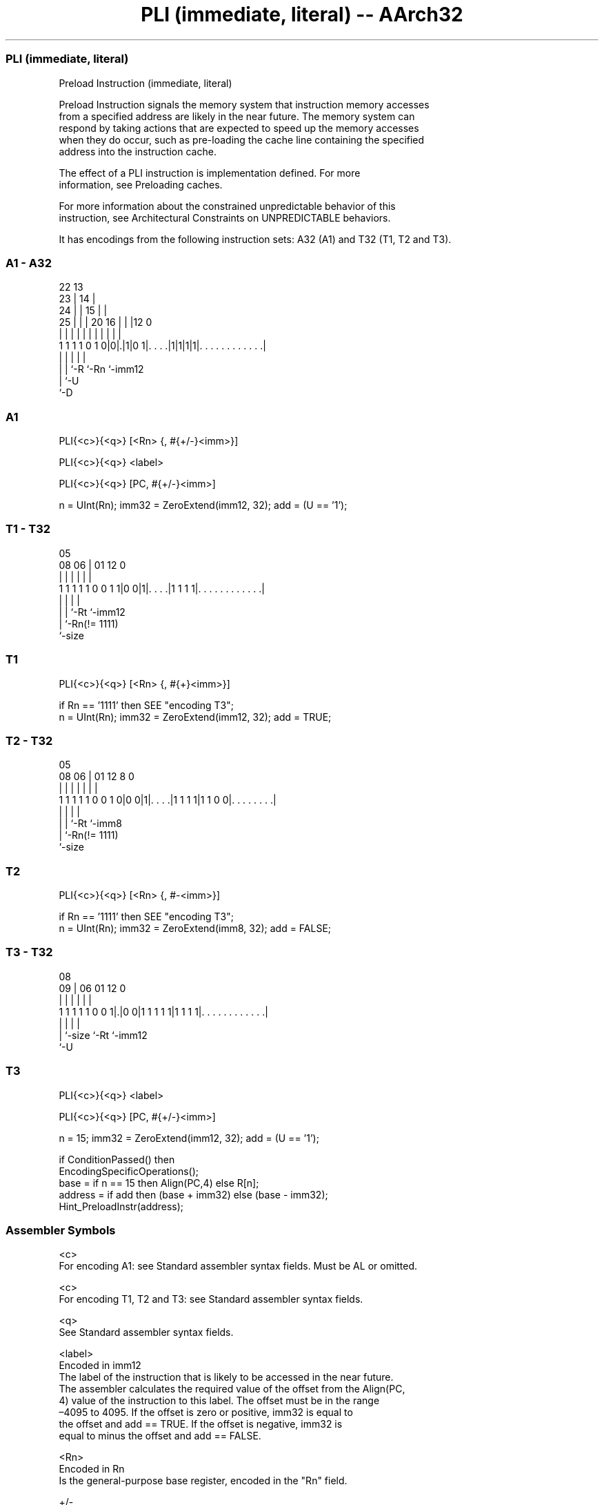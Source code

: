 .nh
.TH "PLI (immediate, literal) -- AArch32" "7" " "  "instruction" "general"
.SS PLI (immediate, literal)
 Preload Instruction (immediate, literal)

 Preload Instruction signals the memory system that instruction memory accesses
 from a specified address are likely in the near future. The memory system can
 respond by taking actions that are expected to speed up the memory accesses
 when they do occur, such as pre-loading the cache line containing the specified
 address into the instruction cache.

 The effect of a PLI instruction is implementation defined. For more
 information, see Preloading caches.

 For more information about the constrained unpredictable behavior of this
 instruction, see Architectural Constraints on UNPREDICTABLE behaviors.


It has encodings from the following instruction sets:  A32 (A1) and  T32 (T1, T2 and T3).

.SS A1 - A32
 
                     22                13                          
                   23 |              14 |                          
                 24 | |            15 | |                          
               25 | | |  20      16 | | |12                       0
                | | | |   |       | | | | |                       |
   1 1 1 1 0 1 0|0|.|1|0 1|. . . .|1|1|1|1|. . . . . . . . . . . .|
                | | |     |               |
                | | `-R   `-Rn            `-imm12
                | `-U
                `-D
  
  
 
.SS A1
 
 PLI{<c>}{<q>} [<Rn> {, #{+/-}<imm>}]
 
 PLI{<c>}{<q>} <label>
 
 PLI{<c>}{<q>} [PC, #{+/-}<imm>]
 
 n = UInt(Rn);  imm32 = ZeroExtend(imm12, 32);  add = (U == '1');
.SS T1 - T32
 
                                                                   
                                                                   
                         05                                        
                   08  06 |      01      12                       0
                    |   | |       |       |                       |
   1 1 1 1 1 0 0 1 1|0 0|1|. . . .|1 1 1 1|. . . . . . . . . . . .|
                    |     |       |       |
                    |     |       `-Rt    `-imm12
                    |     `-Rn(!= 1111)
                    `-size
  
  
 
.SS T1
 
 PLI{<c>}{<q>} [<Rn> {, #{+}<imm>}]
 
 if Rn == '1111' then SEE "encoding T3";
 n = UInt(Rn);  imm32 = ZeroExtend(imm12, 32);  add = TRUE;
.SS T2 - T32
 
                                                                   
                                                                   
                         05                                        
                   08  06 |      01      12       8               0
                    |   | |       |       |       |               |
   1 1 1 1 1 0 0 1 0|0 0|1|. . . .|1 1 1 1|1 1 0 0|. . . . . . . .|
                    |     |       |               |
                    |     |       `-Rt            `-imm8
                    |     `-Rn(!= 1111)
                    `-size
  
  
 
.SS T2
 
 PLI{<c>}{<q>} [<Rn> {, #-<imm>}]
 
 if Rn == '1111' then SEE "encoding T3";
 n = UInt(Rn);  imm32 = ZeroExtend(imm8, 32);  add = FALSE;
.SS T3 - T32
 
                                                                   
                                                                   
                   08                                              
                 09 |  06        01      12                       0
                  | |   |         |       |                       |
   1 1 1 1 1 0 0 1|.|0 0|1 1 1 1 1|1 1 1 1|. . . . . . . . . . . .|
                  | |             |       |
                  | `-size        `-Rt    `-imm12
                  `-U
  
  
 
.SS T3
 
 PLI{<c>}{<q>} <label>
 
 PLI{<c>}{<q>} [PC, #{+/-}<imm>]
 
 n = 15;  imm32 = ZeroExtend(imm12, 32);  add = (U == '1');
 
 if ConditionPassed() then
     EncodingSpecificOperations();
     base = if n == 15 then Align(PC,4) else R[n];
     address = if add then (base + imm32) else (base - imm32);
     Hint_PreloadInstr(address);
 

.SS Assembler Symbols

 <c>
  For encoding A1: see Standard assembler syntax fields. Must be AL or omitted.

 <c>
  For encoding T1, T2 and T3: see Standard assembler syntax fields.

 <q>
  See Standard assembler syntax fields.

 <label>
  Encoded in imm12
  The label of the instruction that is likely to be accessed in the near future.
  The assembler calculates the required value of the offset from the Align(PC,
  4) value of the instruction to this label. The offset must be in the range
  –4095 to 4095.           If the offset is zero or positive, imm32 is equal to
  the offset and add == TRUE.           If the offset is negative, imm32 is
  equal to minus the offset and add == FALSE.

 <Rn>
  Encoded in Rn
  Is the general-purpose base register, encoded in the "Rn" field.

 +/-
  Encoded in U
  Specifies the offset is added to or subtracted from the base register,
  defaulting to + if omitted and

  U +/- 
  0 -   
  1 +   

 +
  Specifies the offset is added to the base register.

 <imm>
  Encoded in imm12
  For encoding A1: is the optional 12-bit unsigned immediate byte offset, in the
  range 0 to 4095, defaulting to 0 and encoded in the "imm12" field.

 <imm>
  Encoded in imm12
  For encoding T1: is an optional 12-bit unsigned immediate byte offset, in the
  range 0 to 4095, defaulting to 0 and encoded in the "imm12" field.

 <imm>
  Encoded in imm8
  For encoding T2: is an 8-bit unsigned immediate byte offset, in the range 0 to
  255, defaulting to 0 if omitted, and encoded in the "imm8" field.

 <imm>
  Encoded in imm12
  For encoding T3: is a 12-bit unsigned immediate byte offset, in the range 0 to
  4095, encoded in the "imm12" field.



.SS Operation

 if ConditionPassed() then
     EncodingSpecificOperations();
     base = if n == 15 then Align(PC,4) else R[n];
     address = if add then (base + imm32) else (base - imm32);
     Hint_PreloadInstr(address);

